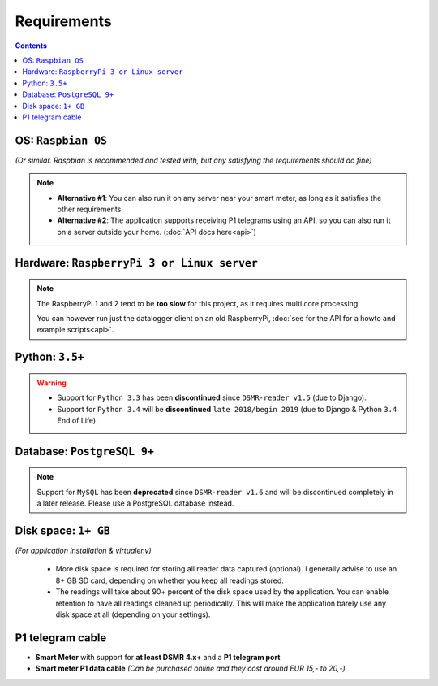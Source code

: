 Requirements
============


.. contents::
    :depth: 2


OS: ``Raspbian OS``
^^^^^^^^^^^^^^^^^^^

*(Or similar. Raspbian is recommended and tested with, but any satisfying the requirements should do fine)*

.. note::

    - **Alternative #1**: You can also run it on any server near your smart meter, as long as it satisfies the other requirements.
    
    - **Alternative #2**: The application supports receiving P1 telegrams using an API, so you can also run it on a server outside your home. (:doc:`API docs here<api>`)


Hardware: ``RaspberryPi 3 or Linux server``
^^^^^^^^^^^^^^^^^^^^^^^^^^^^^^^^^^^^^^^^^^^

.. note::

    The RaspberryPi 1 and 2 tend to be **too slow** for this project, as it requires multi core processing.
    
    You can however run just the datalogger client on an old RaspberryPi, :doc:`see for the API for a howto and example scripts<api>`.



Python: ``3.5+``
^^^^^^^^^^^^^^^^

.. warning::

    - Support for ``Python 3.3`` has been **discontinued** since ``DSMR-reader v1.5`` (due to Django).
    - Support for ``Python 3.4`` will be **discontinued** ``late 2018/begin 2019`` (due to Django & Python ``3.4`` End of Life).


Database: ``PostgreSQL 9+``
^^^^^^^^^^^^^^^^^^^^^^^^^^^

.. note::

    Support for ``MySQL`` has been **deprecated** since ``DSMR-reader v1.6`` and will be discontinued completely in a later release.
    Please use a PostgreSQL database instead.


Disk space: ``1+ GB``
^^^^^^^^^^^^^^^^^^^^^

*(For application installation & virtualenv)*

 - More disk space is required for storing all reader data captured (optional). I generally advise to use an 8+ GB SD card, depending on whether you keep all readings stored.
 - The readings will take about 90+ percent of the disk space used by the application. You can enable retention to have all readings cleaned up periodically. This will make the application barely use any disk space at all (depending on your settings).


P1 telegram cable
^^^^^^^^^^^^^^^^^

- **Smart Meter** with support for **at least DSMR 4.x+** and a **P1 telegram port**

-  **Smart meter P1 data cable** *(Can be purchased online and they cost around EUR 15,- to 20,-)*
